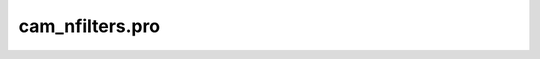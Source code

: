 cam\_nfilters.pro
===================================================================================================


























